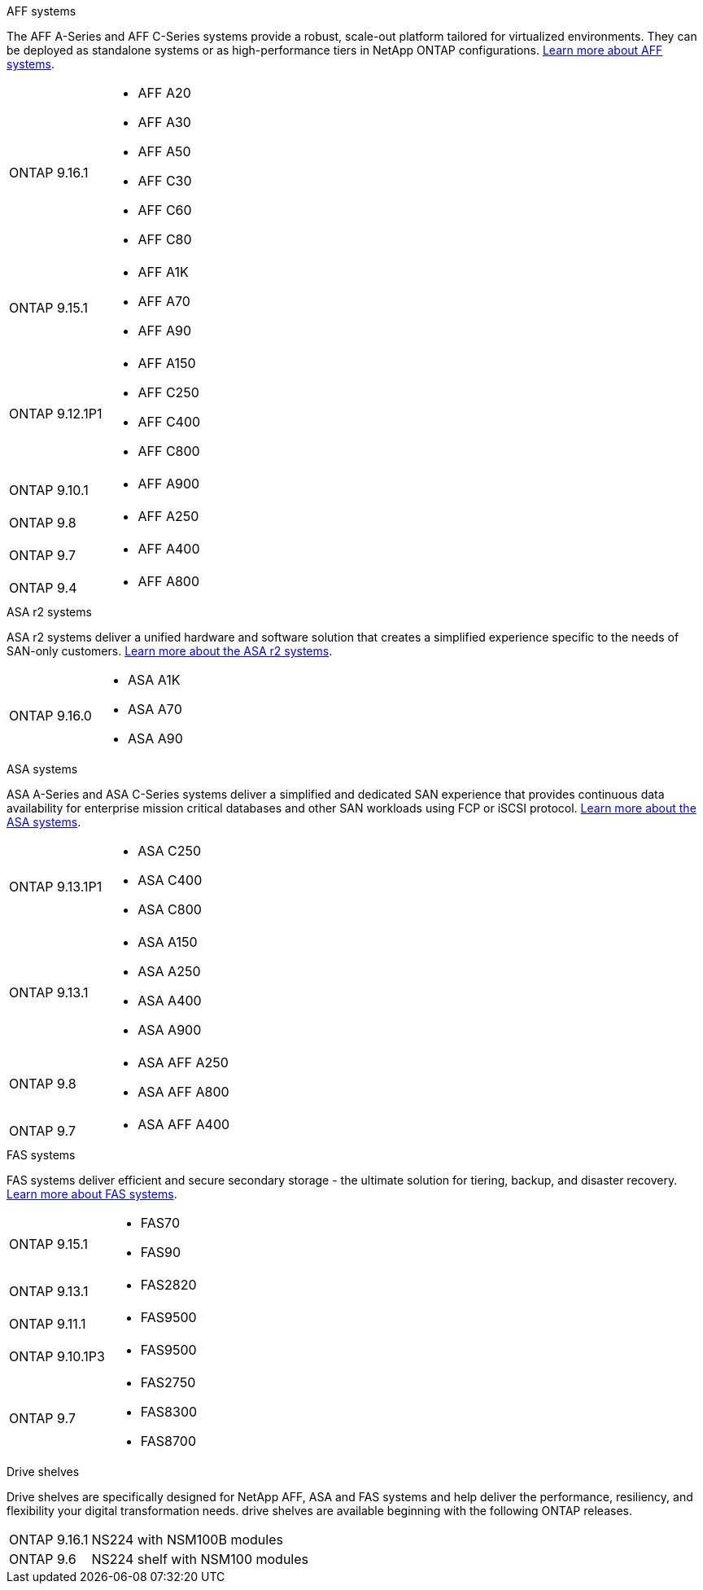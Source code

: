 
// start tabbed area

[role="tabbed-block"]
====

.AFF systems
--
The AFF A-Series and AFF C-Series systems provide a robust, scale-out platform tailored for virtualized environments. They can be deployed as standalone systems or as high-performance tiers in NetApp ONTAP configurations.
link:https://www.netapp.com/data-storage/all-flash-san-storage-array[Learn more about AFF systems].

[horizontal]
ONTAP 9.16.1:: 
* AFF A20 
* AFF A30 
* AFF A50
* AFF C30 
* AFF C60
* AFF C80
ONTAP 9.15.1:: 
* AFF A1K
* AFF A70
* AFF A90
ONTAP 9.12.1P1:: 
* AFF A150
* AFF C250
* AFF C400
* AFF C800
ONTAP 9.10.1:: 
* AFF A900
ONTAP 9.8::
* AFF A250
ONTAP 9.7::
* AFF A400
ONTAP 9.4::
* AFF A800

--

.ASA r2 systems
--
ASA r2 systems deliver a unified hardware and software solution that creates a simplified experience specific to the needs of SAN-only customers. link:https://docs.netapp.com/us-en/asa-r2/get-started/learn-about.html[Learn more about the ASA r2 systems].

[horizontal]
ONTAP 9.16.0::
* ASA A1K
* ASA A70
* ASA A90
--

.ASA systems
--
ASA A-Series and ASA C-Series systems deliver a simplified and dedicated SAN experience that provides continuous data availability for enterprise mission critical databases and other SAN workloads using FCP or iSCSI protocol. link:https://www.netapp.com/data-storage/all-flash-san-storage-array[Learn more about the ASA systems].

[horizontal]

ONTAP 9.13.1P1::
* ASA C250
* ASA C400
* ASA C800

ONTAP 9.13.1::
* ASA A150
* ASA A250
* ASA A400
* ASA A900 

ONTAP 9.8::
* ASA AFF A250
* ASA AFF A800

ONTAP 9.7::
* ASA AFF A400

--

.FAS systems
--
FAS systems deliver efficient and secure secondary storage - the ultimate solution for tiering, backup, and disaster recovery. link:https://www.netapp.com/data-storage/fas/[Learn more about FAS systems].

[horizontal]

ONTAP 9.15.1::
* FAS70
* FAS90

ONTAP 9.13.1:: 
* FAS2820

ONTAP 9.11.1:: 
* FAS9500

ONTAP 9.10.1P3:: 
* FAS9500

ONTAP 9.7::
* FAS2750
* FAS8300
* FAS8700

--

.Drive shelves
--
Drive shelves are specifically designed for NetApp AFF, ASA and FAS systems and help deliver the performance, resiliency, and flexibility your digital transformation needs. drive shelves are available beginning with the following ONTAP releases.

[horizontal]

ONTAP 9.16.1:: NS224 with NSM100B modules

ONTAP 9.6:: NS224 shelf with NSM100 modules

--

====

// end tabbed area







